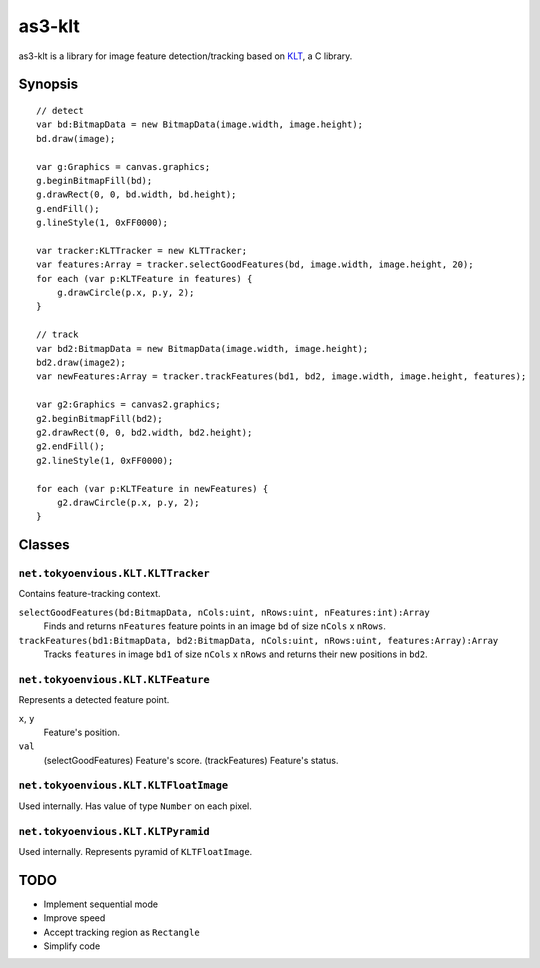 ===============
    as3-klt
===============

as3-klt is a library for image feature detection/tracking based on `KLT <http://www.ces.clemson.edu/~stb/klt/>`_, a C library.

------------
  Synopsis
------------
::

  // detect
  var bd:BitmapData = new BitmapData(image.width, image.height);
  bd.draw(image);

  var g:Graphics = canvas.graphics;
  g.beginBitmapFill(bd);
  g.drawRect(0, 0, bd.width, bd.height);
  g.endFill();
  g.lineStyle(1, 0xFF0000);

  var tracker:KLTTracker = new KLTTracker;
  var features:Array = tracker.selectGoodFeatures(bd, image.width, image.height, 20);
  for each (var p:KLTFeature in features) {
      g.drawCircle(p.x, p.y, 2);
  }

  // track
  var bd2:BitmapData = new BitmapData(image.width, image.height);
  bd2.draw(image2);
  var newFeatures:Array = tracker.trackFeatures(bd1, bd2, image.width, image.height, features);

  var g2:Graphics = canvas2.graphics;
  g2.beginBitmapFill(bd2);
  g2.drawRect(0, 0, bd2.width, bd2.height);
  g2.endFill();
  g2.lineStyle(1, 0xFF0000);

  for each (var p:KLTFeature in newFeatures) {
      g2.drawCircle(p.x, p.y, 2);
  }


-----------
  Classes
-----------

``net.tokyoenvious.KLT.KLTTracker``
'''''''''''''''''''''''''''''''''''

Contains feature-tracking context.

``selectGoodFeatures(bd:BitmapData, nCols:uint, nRows:uint, nFeatures:int):Array``
  Finds and returns ``nFeatures`` feature points in an image ``bd`` of size ``nCols`` x ``nRows``.

``trackFeatures(bd1:BitmapData, bd2:BitmapData, nCols:uint, nRows:uint, features:Array):Array``
  Tracks ``features`` in image ``bd1`` of size ``nCols`` x ``nRows`` and returns their new positions in ``bd2``.

``net.tokyoenvious.KLT.KLTFeature``
'''''''''''''''''''''''''''''''''''

Represents a detected feature point.

``x``, ``y``
  Feature's position.

``val``
  (selectGoodFeatures) Feature's score.
  (trackFeatures) Feature's status.

``net.tokyoenvious.KLT.KLTFloatImage``
''''''''''''''''''''''''''''''''''''''

Used internally. Has value of type ``Number`` on each pixel.

``net.tokyoenvious.KLT.KLTPyramid``
'''''''''''''''''''''''''''''''''''

Used internally. Represents pyramid of ``KLTFloatImage``.

--------
  TODO
--------

* Implement sequential mode
* Improve speed
* Accept tracking region as ``Rectangle``
* Simplify code

